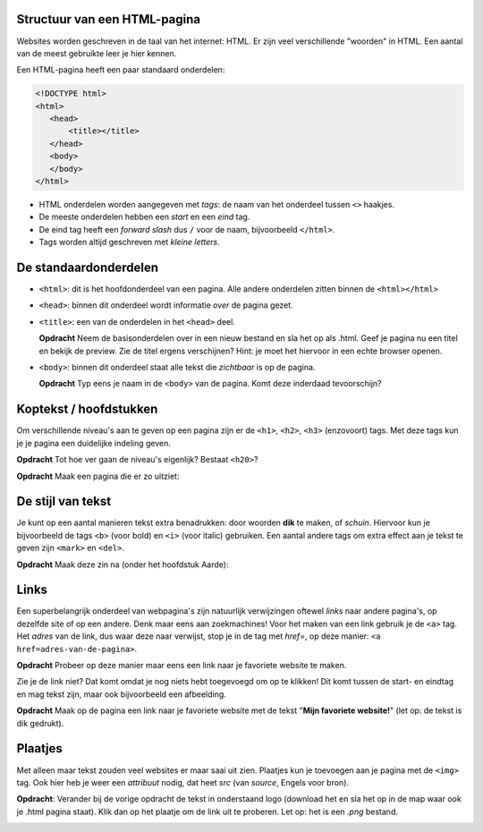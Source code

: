 Structuur van een HTML-pagina
#############################
Websites worden geschreven in de taal van het internet: HTML. Er zijn veel
verschillende "woorden" in HTML. Een aantal van de meest gebruikte leer je hier
kennen.

Een HTML-pagina heeft een paar standaard onderdelen:

.. code:: HTML

   <!DOCTYPE html>
   <html>
      <head>
          <title></title>
      </head>
      <body>
      </body>
   </html>


* HTML onderdelen worden aangegeven met *tags*: de naam van
  het onderdeel tussen ``<>`` haakjes.
* De meeste onderdelen hebben een *start* en een *eind* tag.
* De eind tag heeft een *forward slash* dus ``/`` voor de naam,
  bijvoorbeeld ``</html>``.
* Tags worden altijd geschreven met *kleine letters*.

De standaardonderdelen
######################

* ``<html>``: dit is het hoofdonderdeel van een pagina. Alle andere
  onderdelen zitten binnen de ``<html></html>``
* ``<head>``: binnen dit onderdeel wordt informatie *over* de pagina gezet.
* ``<title>``: een van de onderdelen in het ``<head>`` deel.

  **Opdracht** Neem de basisonderdelen over in een nieuw bestand en sla het op
  als .html. Geef je pagina nu een titel en bekijk de preview. Zie de
  titel ergens verschijnen? Hint: je moet het hiervoor in een echte browser
  openen.

* ``<body>``: binnen dit onderdeel staat alle tekst die *zichtbaar* is
  op de pagina.

  **Opdracht** Typ eens je naam in de ``<body>`` van de pagina. Komt deze
  inderdaad tevoorschijn?


Koptekst / hoofdstukken
#######################
Om verschillende niveau's aan te geven op een pagina zijn er de ``<h1>``,
``<h2>``, ``<h3>`` (enzovoort) tags. Met deze tags kun je je pagina een
duidelijke indeling geven.

**Opdracht** Tot hoe ver gaan de niveau's eigenlijk? Bestaat ``<h20>``?

**Opdracht** Maak een pagina die er zo uitziet:

.. cssclass:: blok

  .. raw:: html

    <h1>Heelal</h1>
    <h2>Melkwegstelsel</h2>
    <h3>Zonnestelsel</h3>
    <h4>Aarde</h4>

De stijl van tekst
######################
Je kunt op een aantal manieren tekst extra benadrukken: door woorden **dik** te
maken, of `schuin`. Hiervoor kun je bijvoorbeeld de tags ``<b>`` (voor bold) en
``<i>`` (voor italic) gebruiken. Een aantal andere tags om extra effect aan je
tekst te geven zijn ``<mark>`` en ``<del>``.

**Opdracht** Maak deze zin na (onder het hoofdstuk Aarde):

.. cssclass:: blok

  .. raw:: html

   De <b>dikke</b> <mark>gele</mark> bij vloog <i>schuin</i> over mijn
   <del>kop</del> hoofd.

Links
######################
Een superbelangrijk onderdeel van webpagina's zijn natuurlijk verwijzingen
oftewel *links* naar andere pagina's, op dezelfde site of op een andere. Denk
maar eens aan zoekmachines! Voor het maken van een link gebruik je de ``<a>``
tag. Het *adres* van de link, dus waar deze naar verwijst, stop je in de tag
met *href=*, op deze manier: ``<a href=adres-van-de-pagina>``.

**Opdracht** Probeer op deze manier maar eens een link naar je favoriete
website te maken.

Zie je de link niet? Dat komt omdat je nog niets hebt toegevoegd om op te 
klikken! Dit komt tussen de start- en eindtag en mag tekst zijn, maar ook
bijvoorbeeld een afbeelding.

**Opdracht** Maak op de pagina een link naar je favoriete website met de tekst
"**Mijn favoriete website!**" (let op: de tekst is dik gedrukt).


Plaatjes
######################
Met alleen maar tekst zouden veel websites er maar saai uit zien. Plaatjes kun
je toevoegen aan je pagina met de ``<img>`` tag. Ook hier heb je weer een
*attribuut* nodig, dat heet *src* (van *source*, Engels voor bron).

**Opdracht**: Verander bij de vorige opdracht de tekst in onderstaand logo
(download het en sla het op in de map waar ook je .html pagina staat). Klik dan
op het plaatje om de link uit te proberen. Let op: het is een *.png* bestand.

.. image:: imgs/logo_coderdojo_nijmegen.png
